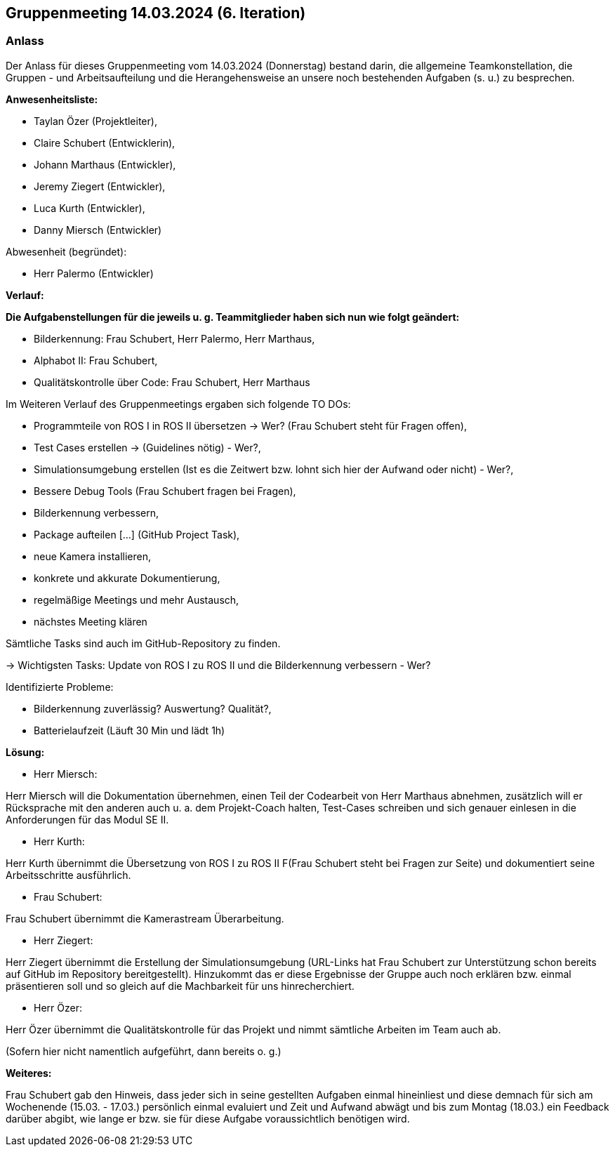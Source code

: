 == Gruppenmeeting 14.03.2024 (6. Iteration)

=== Anlass
Der Anlass für dieses Gruppenmeeting vom 14.03.2024 (Donnerstag) bestand darin, die allgemeine Teamkonstellation, die Gruppen - und Arbeitsaufteilung und die Herangehensweise an unsere noch bestehenden Aufgaben (s. u.) zu besprechen.

**Anwesenheitsliste:**

 - Taylan Özer (Projektleiter),
 - Claire Schubert (Entwicklerin),
 - Johann Marthaus (Entwickler),
 - Jeremy Ziegert (Entwickler),
 - Luca Kurth (Entwickler),
 - Danny Miersch (Entwickler)

Abwesenheit (begründet):

  - Herr Palermo (Entwickler)
  

**Verlauf:**

*Die Aufgabenstellungen für die jeweils u. g. Teammitglieder haben sich nun wie folgt geändert:*

        - Bilderkennung: Frau Schubert, Herr Palermo, Herr Marthaus,
        - Alphabot II: Frau Schubert,
        - Qualitätskontrolle über Code: Frau Schubert, Herr Marthaus 


Im Weiteren Verlauf des Gruppenmeetings ergaben sich folgende TO DOs:

- Programmteile von ROS I in ROS II übersetzen -> Wer? (Frau Schubert steht für Fragen offen),
- Test Cases erstellen -> (Guidelines nötig) - Wer?,
- Simulationsumgebung erstellen (Ist es die Zeitwert bzw. lohnt sich hier der Aufwand oder nicht) - Wer?,  
- Bessere Debug Tools (Frau Schubert fragen bei Fragen),
- Bilderkennung verbessern,
- Package aufteilen [...] (GitHub Project Task),
- neue Kamera installieren,
- konkrete und akkurate Dokumentierung,
- regelmäßige Meetings und mehr Austausch,
- nächstes Meeting klären

Sämtliche Tasks sind auch im GitHub-Repository zu finden.

-> Wichtigsten Tasks: Update von ROS I zu ROS II und die Bilderkennung verbessern - Wer?

Identifizierte Probleme:

 - Bilderkennung zuverlässig? Auswertung? Qualität?,
 - Batterielaufzeit (Läuft 30 Min und lädt 1h)


*Lösung:*

 - Herr Miersch:

Herr Miersch will die Dokumentation übernehmen, einen Teil der Codearbeit von Herr Marthaus abnehmen, zusätzlich will er Rücksprache mit den anderen auch u. a. dem Projekt-Coach halten, Test-Cases schreiben und sich genauer einlesen in die Anforderungen für das Modul SE II.

- Herr Kurth:

Herr Kurth übernimmt die Übersetzung von ROS I zu ROS II F(Frau Schubert steht bei Fragen zur Seite) und dokumentiert seine Arbeitsschritte ausführlich.

- Frau Schubert:

Frau Schubert übernimmt die Kamerastream Überarbeitung.

- Herr Ziegert:

Herr Ziegert übernimmt die Erstellung der Simulationsumgebung (URL-Links hat Frau Schubert zur Unterstützung schon bereits auf GitHub im Repository bereitgestellt). Hinzukommt das er diese Ergebnisse der Gruppe auch noch erklären bzw. einmal präsentieren soll und so gleich auf die Machbarkeit für uns hinrecherchiert.

- Herr Özer:

Herr Özer übernimmt die Qualitätskontrolle für das Projekt und nimmt sämtliche Arbeiten im Team auch ab.

(Sofern hier nicht namentlich aufgeführt, dann bereits o. g.)

*Weiteres:*

Frau Schubert gab den Hinweis, dass jeder sich in seine gestellten Aufgaben einmal hineinliest und diese demnach für sich am Wochenende (15.03. - 17.03.) persönlich einmal evaluiert und Zeit und Aufwand abwägt und bis zum Montag (18.03.) ein Feedback darüber abgibt, wie lange er bzw. sie für diese Aufgabe voraussichtlich benötigen wird.

